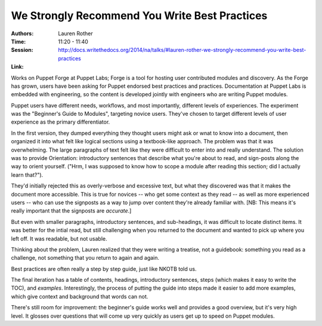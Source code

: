 We Strongly Recommend You Write Best Practices
==============================================

:Authors: Lauren Rother
:Time: 11:20 - 11:40
:Session: http://docs.writethedocs.org/2014/na/talks/#lauren-rother-we-strongly-recommend-you-write-best-practices
:Link:

Works on Puppet Forge at Puppet Labs; Forge is a tool for hosting user
contributed modules and discovery. As the Forge has grown, users have
been asking for Puppet endorsed best practices and practices.
Documentation at Puppet Labs is embedded with engineering, so the
content is developed jointly with engineers who are writing Puppet
modules.

Puppet users have different needs, workflows, and most importantly,
different levels of experiences. The experiment was the "Beginner's
Guide to Modules", targeting novice users. They've chosen to target
different levels of user experience as the primary differentiator.

In the first version, they dumped everything they thought users might
ask or wnat to know into a document, then organized it into what felt
like logical sections using a textbook-like approach. The problem was
that it was overwhelming. The large paragraphs of text felt like they
were difficult to enter into and really understand. The solution was
to provide Orientation: introductory sentences that describe what
you're about to read, and sign-posts along the way to orient yourself.
("Hrm, I was supposed to know how to scope a module after reading this
section; did I actually learn that?").

They'd initially rejected this as overly-verbose and excessive text,
but what they discovered was that it makes the document more
accessible. This is true for novices -- who get some context as they
read -- as well as more experienced users -- who can use the signposts
as a way to jump over content they're already familiar with. [NB: This
means it's really important that the signposts are *accurate*.]

But even with smaller paragraphs, introductory sentences, and
sub-headings, it was difficult to locate distinct items. It was better
for the intial read, but still challenging when you returned to the
document and wanted to pick up where you left off. It was readable,
but not usable.

Thinking about the problem, Lauren realized that they were writing a
treatise, not a guidebook: something you read as a challenge, not
something that you return to again and again.

Best practices are often really a step by step guide, just like NKOTB
told us.

The final iteration has a table of contents, headings, introductory
sentences, steps (which makes it easy to write the TOC), and
*examples*. Interestingly, the process of putting the guide into
steps made it easier to add more examples, which give context and
background that words can not.

There's still room for improvement: the beginner's guide works well
and provides a good overview, but it's very high level. It glosses
over questions that will come up very quickly as users get up to speed
on Puppet modules.
